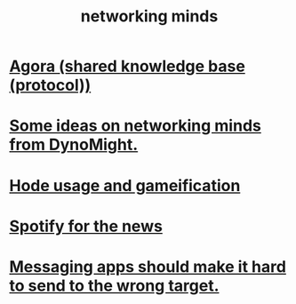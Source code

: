 :PROPERTIES:
:ID:       e7c3c0cb-4db7-4a4c-89b9-666e91ec67ae
:END:
#+title: networking minds
* [[id:f9ee18e9-68f2-4f10-b10d-c91186b797e3][Agora (shared knowledge base (protocol))]]
* [[id:4cb72658-2d91-4450-8bd5-54e04d3de051][Some ideas on networking minds from DynoMight.]]
* [[id:97c7fdde-181b-4a9e-b210-cc380b8afb8b][Hode usage and gameification]]
* [[id:c4b02fe2-6d9b-4d8d-b617-ec59aa79bf73][Spotify for the news]]
* [[id:65f970d7-8b4c-43be-bcd3-6956f06238d3][Messaging apps should make it hard to send to the wrong target.]]
